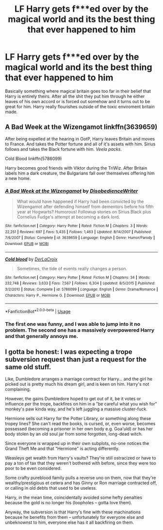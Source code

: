 #+TITLE: LF Harry gets f***ed over by the magical world and its the best thing that ever happened to him

* LF Harry gets f***ed over by the magical world and its the best thing that ever happened to him
:PROPERTIES:
:Author: jasoneill23
:Score: 5
:DateUnix: 1581750700.0
:DateShort: 2020-Feb-15
:FlairText: Request
:END:
Basically something where magical britain goes too far in their belief that Harry is entirely theirs. After all the shit they put him through he either leaves of his own accord or is forced out somehow and it turns out to be great for him. Harry really flourishes outside of the toxic enviroment britain made.


** A Bad Week at the Wizengamot linkffn(3639659)

After being expelled at the hearing in OotP, Harry leaves Britain and moves to France. And takes the Potter fortune and all of it's assets with him. Sirius follows and takes the Black fortune with him. /Veela packs/.

Cold Blood linkffn(5786099)

Harry becomes good friends with Viktor during the TriWiz. After Britain labels him a dark creature, the Bulgarians fall over themselves offering him a new home.
:PROPERTIES:
:Author: streakermaximus
:Score: 7
:DateUnix: 1581752309.0
:DateShort: 2020-Feb-15
:END:

*** [[https://www.fanfiction.net/s/3639659/1/][*/A Bad Week at the Wizengamot/*]] by [[https://www.fanfiction.net/u/1228238/DisobedienceWriter][/DisobedienceWriter/]]

#+begin_quote
  What would have happened if Harry had been convicted by the Wizengamot after defending himself from dementors before his fifth year at Hogwarts? Humorous! Followup stories on Sirius Black plus Cornelius Fudge's attempt at becoming a dark lord.
#+end_quote

^{/Site/:} ^{fanfiction.net} ^{*|*} ^{/Category/:} ^{Harry} ^{Potter} ^{*|*} ^{/Rated/:} ^{Fiction} ^{M} ^{*|*} ^{/Chapters/:} ^{3} ^{*|*} ^{/Words/:} ^{22,251} ^{*|*} ^{/Reviews/:} ^{697} ^{*|*} ^{/Favs/:} ^{5,435} ^{*|*} ^{/Follows/:} ^{1,463} ^{*|*} ^{/Updated/:} ^{8/14/2007} ^{*|*} ^{/Published/:} ^{7/6/2007} ^{*|*} ^{/Status/:} ^{Complete} ^{*|*} ^{/id/:} ^{3639659} ^{*|*} ^{/Language/:} ^{English} ^{*|*} ^{/Genre/:} ^{Humor/Parody} ^{*|*} ^{/Download/:} ^{[[http://www.ff2ebook.com/old/ffn-bot/index.php?id=3639659&source=ff&filetype=epub][EPUB]]} ^{or} ^{[[http://www.ff2ebook.com/old/ffn-bot/index.php?id=3639659&source=ff&filetype=mobi][MOBI]]}

--------------

[[https://www.fanfiction.net/s/5786099/1/][*/Cold blood/*]] by [[https://www.fanfiction.net/u/1679315/DerLaCroix][/DerLaCroix/]]

#+begin_quote
  Sometimes, the tide of events really changes a person.
#+end_quote

^{/Site/:} ^{fanfiction.net} ^{*|*} ^{/Category/:} ^{Harry} ^{Potter} ^{*|*} ^{/Rated/:} ^{Fiction} ^{M} ^{*|*} ^{/Chapters/:} ^{34} ^{*|*} ^{/Words/:} ^{232,748} ^{*|*} ^{/Reviews/:} ^{3,633} ^{*|*} ^{/Favs/:} ^{7,567} ^{*|*} ^{/Follows/:} ^{6,304} ^{*|*} ^{/Updated/:} ^{8/5/2015} ^{*|*} ^{/Published/:} ^{3/2/2010} ^{*|*} ^{/Status/:} ^{Complete} ^{*|*} ^{/id/:} ^{5786099} ^{*|*} ^{/Language/:} ^{English} ^{*|*} ^{/Genre/:} ^{Drama/Romance} ^{*|*} ^{/Characters/:} ^{Harry} ^{P.,} ^{Hermione} ^{G.} ^{*|*} ^{/Download/:} ^{[[http://www.ff2ebook.com/old/ffn-bot/index.php?id=5786099&source=ff&filetype=epub][EPUB]]} ^{or} ^{[[http://www.ff2ebook.com/old/ffn-bot/index.php?id=5786099&source=ff&filetype=mobi][MOBI]]}

--------------

*FanfictionBot*^{2.0.0-beta} | [[https://github.com/tusing/reddit-ffn-bot/wiki/Usage][Usage]]
:PROPERTIES:
:Author: FanfictionBot
:Score: 2
:DateUnix: 1581752348.0
:DateShort: 2020-Feb-15
:END:


*** The first one was funny, and I was able to jump into it no problem. The second one has a massively overpowered Harry and that generally annoys me.
:PROPERTIES:
:Author: dsarma
:Score: 1
:DateUnix: 1581792154.0
:DateShort: 2020-Feb-15
:END:


** I gotta be honest: I was expecting a trope subversion request than just a request for the same old stuff.

Like, Dumbledore arranges a marriage contract for Harry... and the girl he picked out is pretty much his dream girl, and is keen on him. Harry's not complaining.

However, the gains Dumbledore hoped to get out of it, be it votes or influence per the trope, backfires on him in a "be careful what you wish for" monkey's paw kinda way, and he's left juggling a massive cluster-fuck.

Hermione sells out Harry for the Potter Library, or something along these tropey lines? She can't read the books, is cursed, or, even worse, becomes possessed (becoming a prisoner in her own body e.g. Goa'uld) or has her body stolen by an old soul jar from some forgotten, long-dead witch.

Since everyone is wrapped up in their own subplots, no-one notices the Grand Theft Me and that "Hermione" is acting differently.

Weasleys get wealth from Harry's vaults? They're still ostracized or have to pay a ton of tax that they weren't bothered with before, since they were too poor to be even considered.

Some crafty pureblood family pulls a reverse uno on them, now that they're wealthy/prestigious et cetera and has Ginny or Ron marriage contracted off, or calling in old debts that used to be useless.

Harry, in the mean time, coincidentally avoided some hefty penalties because the gold is no longer his (loopholes -- gotta love them).

Anyway, the subversion is that Harry's fine with these machinations because he benefits from them -- unfortunately for everyone else and unbeknownst to him, everyone else has it all backfiring on them.
:PROPERTIES:
:Author: MidgardWyrm
:Score: 2
:DateUnix: 1581845618.0
:DateShort: 2020-Feb-16
:END:

